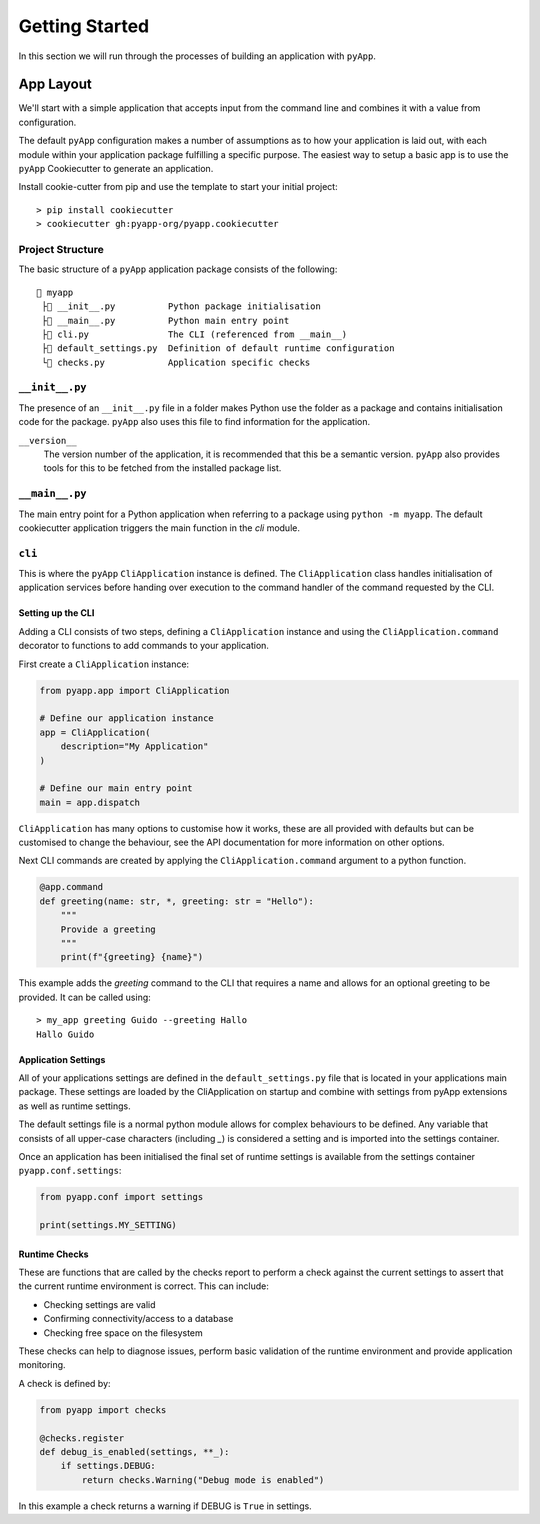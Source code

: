 ###############
Getting Started
###############

In this section we will run through the processes of building an application with
``pyApp``.

App Layout
==========

We'll start with a simple application that accepts input from the command line
and combines it with a value from configuration.

The default ``pyApp`` configuration makes a number of assumptions as to how your
application is laid out, with each module within your application package
fulfilling a specific purpose. The easiest way to setup a basic app is to use
the ``pyApp`` Cookiecutter to generate an application.

Install cookie-cutter from pip and use the template to start your initial
project::

    > pip install cookiecutter
    > cookiecutter gh:pyapp-org/pyapp.cookiecutter


Project Structure
-----------------

The basic structure of a ``pyApp`` application package consists of the following::

    📁 myapp
     ├📄 __init__.py          Python package initialisation
     ├📄 __main__.py          Python main entry point
     ├📄 cli.py               The CLI (referenced from __main__)
     ├📄 default_settings.py  Definition of default runtime configuration
     └📄 checks.py            Application specific checks


``__init__.py``
---------------

The presence of an ``__init__.py`` file in a folder makes Python use the folder
as a package and contains initialisation code for the package. ``pyApp`` also
uses this file to find information for the application.

``__version__``
    The version number of the application, it is recommended that this be a
    semantic version. ``pyApp`` also provides tools for this to be fetched from
    the installed package list.


``__main__.py``
---------------

The main entry point for a Python application when referring to a package using
``python -m myapp``. The default cookiecutter application triggers the main
function in the *cli* module.

``cli``
-------

This is where the ``pyApp`` ``CliApplication`` instance is defined. The
``CliApplication`` class handles initialisation of application services before
handing over execution to the command handler of the command requested by the
CLI.


Setting up the CLI
~~~~~~~~~~~~~~~~~~

Adding a CLI consists of two steps, defining a ``CliApplication`` instance and
using the ``CliApplication.command`` decorator to functions to add commands to
your application.

First create a ``CliApplication`` instance:

.. code-block:: python

    from pyapp.app import CliApplication

    # Define our application instance
    app = CliApplication(
        description="My Application"
    )

    # Define our main entry point
    main = app.dispatch

``CliApplication`` has many options to customise how it works, these are all
provided with defaults but can be customised to change the behaviour, see the
API documentation for more information on other options.

Next CLI commands are created by applying the ``CliApplication.command`` argument
to a python function.

.. code-block:: python

  @app.command
  def greeting(name: str, *, greeting: str = "Hello"):
      """
      Provide a greeting
      """
      print(f"{greeting} {name}")

This example adds the `greeting` command to the CLI that requires a name and
allows for an optional greeting to be provided. It can be called using::

  > my_app greeting Guido --greeting Hallo
  Hallo Guido


Application Settings
~~~~~~~~~~~~~~~~~~~~

All of your applications settings are defined in the ``default_settings.py``
file that is located in your applications main package. These settings are
loaded by the CliApplication on startup and combine with settings from pyApp
extensions as well as runtime settings.

The default settings file is a normal python module allows for complex
behaviours to be defined. Any variable that consists of all upper-case
characters (including `_`) is considered a setting and is imported into the
settings container.

Once an application has been initialised the final set of runtime settings is
available from the settings container ``pyapp.conf.settings``:

.. code-block:: python

    from pyapp.conf import settings

    print(settings.MY_SETTING)


Runtime Checks
~~~~~~~~~~~~~~

These are functions that are called by the checks report to perform a check
against the current settings to assert that the current runtime environment is
correct. This can include:

- Checking settings are valid
- Confirming connectivity/access to a database
- Checking free space on the filesystem

These checks can help to diagnose issues, perform basic validation of the
runtime environment and provide application monitoring.

A check is defined by:

.. code-block:: python

    from pyapp import checks

    @checks.register
    def debug_is_enabled(settings, **_):
        if settings.DEBUG:
            return checks.Warning("Debug mode is enabled")

In this example a check returns a warning if DEBUG is ``True`` in settings.
